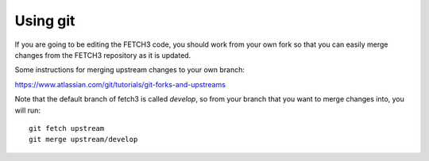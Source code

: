 #########
Using git
#########

If you are going to be editing the FETCH3 code, you should work from your own fork
so that you can easily merge changes from the FETCH3 repository as it is updated.

Some instructions for merging upstream changes to your own branch:

https://www.atlassian.com/git/tutorials/git-forks-and-upstreams

Note that the default branch of fetch3 is called `develop`, so from your branch that
you want to merge changes into, you will run::

    git fetch upstream
    git merge upstream/develop
